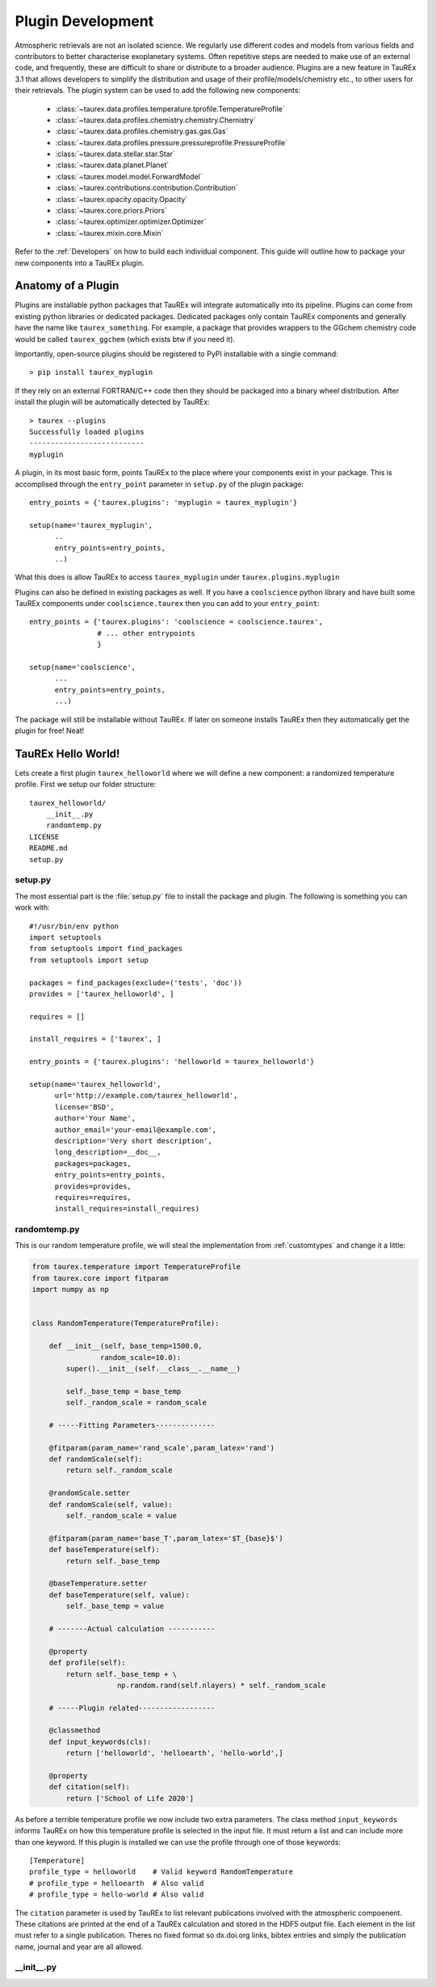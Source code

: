 .. _buildplugin:

==================
Plugin Development
==================

Atmospheric retrievals are not an isolated science. We regularly use different codes and models from various fields
and contributors to better characterise exoplanetary systems. Often repetitive steps are needed to make use of an external code, and frequently, these are difficult to share or distribute to a broader audience.
Plugins are a new feature in TauREx 3.1 that allows developers to simplify the distribution and usage of their profile/models/chemistry etc., to other users for their retrievals.
The plugin system can be used to add the following new components:

    - :class:`~taurex.data.profiles.temperature.tprofile.TemperatureProfile`
    - :class:`~taurex.data.profiles.chemistry.chemistry.Chemistry`
    - :class:`~taurex.data.profiles.chemistry.gas.gas.Gas`
    - :class:`~taurex.data.profiles.pressure.pressureprofile.PressureProfile`
    - :class:`~taurex.data.stellar.star.Star`
    - :class:`~taurex.data.planet.Planet`
    - :class:`~taurex.model.model.ForwardModel`
    - :class:`~taurex.contributions.contribution.Contribution`
    - :class:`~taurex.opacity.opacity.Opacity`
    - :class:`~taurex.core.priors.Priors`
    - :class:`~taurex.optimizer.optimizer.Optimizer`
    - :class:`~taurex.mixin.core.Mixin`
  
Refer to the :ref:`Developers` on how to build each individual component.
This guide will outline how to package your new components into a TauREx plugin.


Anatomy of a Plugin
===================

Plugins are installable python packages that TauREx will integrate automatically into its pipeline.
Plugins can come from existing python libraries or dedicated packages. Dedicated packages only
contain TauREx components and generally have the name like ``taurex_something``. For example, 
a package that provides wrappers to the GGchem chemistry code would be called ``taurex_ggchem``
(which exists btw if you need it).

Importantly, open-source plugins should be registered to PyPI installable with a single command::
    
    > pip install taurex_myplugin

If they rely on an external FORTRAN/C++ code then they should be packaged into
a binary wheel distribution. After install the plugin will be automatically detected by TauREx::

    > taurex --plugins
    Successfully loaded plugins
    ---------------------------
    myplugin

A plugin, in its most basic form, points TauREx to the place where your components exist in your package.
This is accomplised through the ``entry_point`` parameter in ``setup.py`` of the plugin package::

    entry_points = {'taurex.plugins': 'myplugin = taurex_myplugin'}

    setup(name='taurex_myplugin',
          ..
          entry_points=entry_points,
          ..)

What this does is allow TauREx to access ``taurex_myplugin`` under ``taurex.plugins.myplugin``

Plugins can also be defined in existing packages as well. If you have a ``coolscience`` python
library and have built some TauREx components under ``coolscience.taurex`` then you can add to
your ``entry_point``::

    entry_points = {'taurex.plugins': 'coolscience = coolscience.taurex',
                    # ... other entrypoints
                    }

    setup(name='coolscience',
          ...
          entry_points=entry_points,
          ...)

The package will still be installable without TauREx. If later on someone installs TauREx then
they automatically get the plugin for free! Neat!


TauREx Hello World!
===================

Lets create a first plugin ``taurex_helloworld`` where 
we will define a new component: a randomized temperature profile. 
First we setup our folder structure::

    taurex_helloworld/
        __init__.py
        randomtemp.py
    LICENSE
    README.md
    setup.py

setup.py
--------

The most essential part is the :file:`setup.py` file to install the package and plugin.
The following is something you can work with::

    #!/usr/bin/env python
    import setuptools
    from setuptools import find_packages
    from setuptools import setup

    packages = find_packages(exclude=('tests', 'doc'))
    provides = ['taurex_helloworld', ]

    requires = []

    install_requires = ['taurex', ]

    entry_points = {'taurex.plugins': 'helloworld = taurex_helloworld'}

    setup(name='taurex_helloworld',
          url='http://example.com/taurex_helloworld',
          license='BSD',
          author='Your Name',
          author_email='your-email@example.com',
          description='Very short description',
          long_description=__doc__,
          packages=packages,
          entry_points=entry_points,
          provides=provides,
          requires=requires,
          install_requires=install_requires)

randomtemp.py
-------------

This is our random temperature profile, we will steal the implementation from
:ref:`customtypes` and change it a little:

.. code-block:: python

    from taurex.temperature import TemperatureProfile
    from taurex.core import fitparam
    import numpy as np


    class RandomTemperature(TemperatureProfile):

        def __init__(self, base_temp=1500.0,
                    random_scale=10.0):
            super().__init__(self.__class__.__name__)

            self._base_temp = base_temp
            self._random_scale = random_scale

        # -----Fitting Parameters--------------

        @fitparam(param_name='rand_scale',param_latex='rand')
        def randomScale(self):
            return self._random_scale

        @randomScale.setter
        def randomScale(self, value):
            self._random_scale = value

        @fitparam(param_name='base_T',param_latex='$T_{base}$')
        def baseTemperature(self):
            return self._base_temp

        @baseTemperature.setter
        def baseTemperature(self, value):
            self._base_temp = value

        # -------Actual calculation -----------

        @property
        def profile(self):
            return self._base_temp + \
                        np.random.rand(self.nlayers) * self._random_scale
        
        # -----Plugin related------------------

        @classmethod
        def input_keywords(cls):
            return ['helloworld', 'helloearth', 'hello-world',]

        @property
        def citation(self):
            return ['School of Life 2020']

As before a terrible temperature profile we now include two extra parameters.
The class method ``input_keywords`` informs TauREx on how this temperature profile
is selected in the input file. It must return a list and can include more than one keyword.
If this plugin is installed we can use the profile through one of those keywords::

    [Temperature]
    profile_type = helloworld    # Valid keyword RandomTemperature
    # profile_type = helloearth  # Also valid
    # profile_type = hello-world # Also valid


The ``citation`` parameter is used by TauREx to list relevant publications
involved with the atmospheric compoenent. These citations are printed at the
end of a TauREx calculation and stored in the HDF5 output file. Each element in the list
must refer to a single publication. Theres no fixed
format so dx.doi.org links, bibtex entries and simply the publication name, journal
and year are all allowed.

__init__.py
-----------












